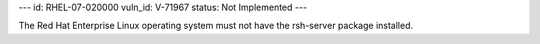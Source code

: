 ---
id: RHEL-07-020000
vuln_id: V-71967
status: Not Implemented
---

The Red Hat Enterprise Linux operating system must not have the rsh-server package installed.
